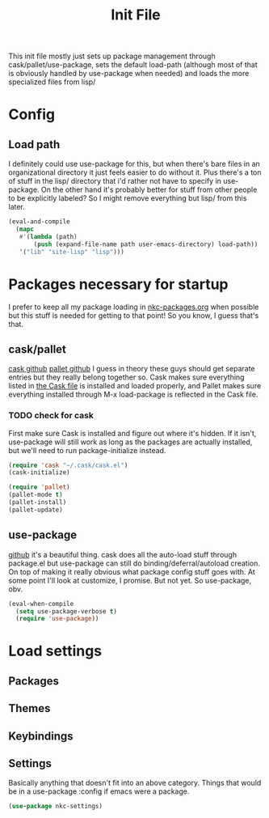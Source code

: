 #+TITLE: Init File

This init file mostly just sets up package management through
cask/pallet/use-package, sets the default load-path (although most of
that is obviously handled by use-package when needed) and loads the
more specialized files from lisp/

* Config
** Load path
   I definitely could use use-package for this, but when there's bare
   files in an organizational directory it just feels easier to do
   without it. Plus there's a ton of stuff in the lisp/ directory that
   i'd rather not have to specify in use-package. On the other hand
   it's probably better for stuff from other people to be explicitly
   labeled? So I might remove everything but lisp/ from this later. 
#+BEGIN_SRC emacs-lisp
  (eval-and-compile
    (mapc
     #'(lambda (path)
         (push (expand-file-name path user-emacs-directory) load-path))
     '("lib" "site-lisp" "lisp")))
#+END_SRC
* Packages necessary for startup
  I prefer to keep all my package loading in [[file:lisp/nkc-packages.org][nkc-packages.org]] when
  possible but this stuff is needed for getting to that point! So you
  know, I guess that's that.
** cask/pallet
   [[https://github.com/cask/cask][cask github]] [[https://github.com/rdallasgray/pallet][pallet github]]
   I guess in theory these guys should get separate entries but they
   really belong together so. Cask makes sure everything listed in
   [[file:Cask][the Cask file]] is installed and loaded properly, and Pallet makes sure
   everything installed through M-x load-package is reflected in the
   Cask file.
*** TODO check for cask
   First make sure Cask is installed and figure out where it's
   hidden. If it isn't, use-package will still work as long as the
   packages are actually installed, but we'll need to run
   package-initialize instead.
#+BEGIN_SRC emacs-lisp
  (require 'cask "~/.cask/cask.el")
  (cask-initialize)

  (require 'pallet)
  (pallet-mode t)
  (pallet-install)
  (pallet-update)
#+END_SRC
** use-package
   [[https://github.com/jwiegley/use-package][github]]
   it's a beautiful thing. cask does all the auto-load stuff through
   package.el but use-package can still do binding/deferral/autoload
   creation. On top of making it really obvious what package config
   stuff goes with. At some point I'll look at customize, I
   promise. But not yet. So use-package, obv.
#+BEGIN_SRC emacs-lisp
  (eval-when-compile
    (setq use-package-verbose t)
    (require 'use-package))
#+END_SRC
* Load settings
** Packages
** Themes
** Keybindings
** Settings
   Basically anything that doesn't fit into an above category. Things
   that would be in a use-package :config if emacs were a package.
#+BEGIN_SRC emacs-lisp
  (use-package nkc-settings)
#+END_SRC
